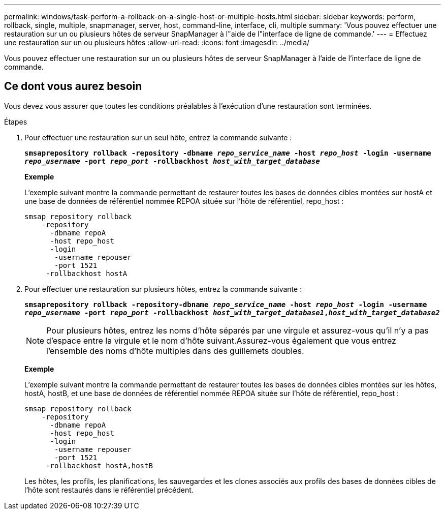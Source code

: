 ---
permalink: windows/task-perform-a-rollback-on-a-single-host-or-multiple-hosts.html 
sidebar: sidebar 
keywords: perform, rollback, single, multiple, snapmanager, server, host, command-line, interface, cli, multiple 
summary: 'Vous pouvez effectuer une restauration sur un ou plusieurs hôtes de serveur SnapManager à l"aide de l"interface de ligne de commande.' 
---
= Effectuez une restauration sur un ou plusieurs hôtes
:allow-uri-read: 
:icons: font
:imagesdir: ../media/


[role="lead"]
Vous pouvez effectuer une restauration sur un ou plusieurs hôtes de serveur SnapManager à l'aide de l'interface de ligne de commande.



== Ce dont vous aurez besoin

Vous devez vous assurer que toutes les conditions préalables à l'exécution d'une restauration sont terminées.

.Étapes
. Pour effectuer une restauration sur un seul hôte, entrez la commande suivante :
+
`*smsaprepository rollback -repository -dbname _repo_service_name_ -host _repo_host_ -login -username _repo_username_ -port _repo_port_ -rollbackhost _host_with_target_database_*`

+
*Exemple*

+
L'exemple suivant montre la commande permettant de restaurer toutes les bases de données cibles montées sur hostA et une base de données de référentiel nommée REPOA située sur l'hôte de référentiel, repo_host :

+
[listing]
----

smsap repository rollback
    -repository
      -dbname repoA
      -host repo_host
      -login
       -username repouser
       -port 1521
     -rollbackhost hostA
----
. Pour effectuer une restauration sur plusieurs hôtes, entrez la commande suivante :
+
`*smsaprepository rollback -repository-dbname _repo_service_name_ -host _repo_host_ -login -username _repo_username_ -port _repo_port_ -rollbackhost _host_with_target_database1_,_host_with_target_database2_*`

+

NOTE: Pour plusieurs hôtes, entrez les noms d'hôte séparés par une virgule et assurez-vous qu'il n'y a pas d'espace entre la virgule et le nom d'hôte suivant.Assurez-vous également que vous entrez l'ensemble des noms d'hôte multiples dans des guillemets doubles.

+
*Exemple*

+
L'exemple suivant montre la commande permettant de restaurer toutes les bases de données cibles montées sur les hôtes, hostA, hostB, et une base de données de référentiel nommée REPOA située sur l'hôte de référentiel, repo_host :

+
[listing]
----

smsap repository rollback
    -repository
      -dbname repoA
      -host repo_host
      -login
       -username repouser
       -port 1521
     -rollbackhost hostA,hostB
----
+
Les hôtes, les profils, les planifications, les sauvegardes et les clones associés aux profils des bases de données cibles de l'hôte sont restaurés dans le référentiel précédent.


